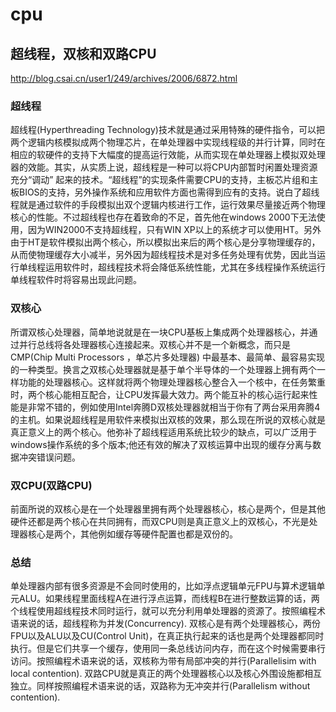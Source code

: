* cpu
** 超线程，双核和双路CPU
http://blog.csai.cn/user1/249/archives/2006/6872.html

*** 超线程

超线程(Hyperthreading Technology)技术就是通过采用特殊的硬件指令，可以把两个逻辑内核模拟成两个物理芯片，在单处理器中实现线程级的并行计算，同时在相应的软硬件的支持下大幅度的提高运行效能，从而实现在单处理器上模拟双处理器的效能。其实，从实质上说，超线程是一种可以将CPU内部暂时闲置处理资源充分“调动” 起来的技术。“超线程”的实现条件需要CPU的支持，主板芯片组和主板BIOS的支持，另外操作系统和应用软件方面也需得到应有的支持。说白了超线程就是通过软件的手段模拟出双个逻辑内核进行工作，运行效果尽量接近两个物理核心的性能。不过超线程也存在着致命的不足，首先他在windows 2000下无法使用，因为WIN2000不支持超线程，只有WIN XP以上的系统才可以使用HT。另外由于HT是软件模拟出两个核心，所以模拟出来后的两个核心是分享物理缓存的，从而使物理缓存大小减半，另外因为超线程技术是对多任务处理有优势，因此当运行单线程运用软件时，超线程技术将会降低系统性能，尤其在多线程操作系统运行单线程软件时将容易出现此问题。

*** 双核心

所谓双核心处理器，简单地说就是在一块CPU基板上集成两个处理器核心，并通过并行总线将各处理器核心连接起来。双核心并不是一个新概念，而只是CMP(Chip Multi Processors ，单芯片多处理器) 中最基本、最简单、最容易实现的一种类型。换言之双核心处理器就是基于单个半导体的一个处理器上拥有两个一样功能的处理器核心。这样就将两个物理处理器核心整合入一个核中，在任务繁重时，两个核心能相互配合，让CPU发挥最大效力。两个能互补的核心运行起来性能是非常不错的，例如使用Intel奔腾D双核处理器就相当于你有了两台采用奔腾4的主机。如果说超线程是用软件来模拟出双核的效果，那么现在所说的双核心就是真正意义上的两个核心。他弥补了超线程适用系统比较少的缺点，可以广泛用于windows操作系统的多个版本;他还有效的解决了双核运算中出现的缓存分离与数据冲突错误问题。

*** 双CPU(双路CPU)

前面所说的双核心是在一个处理器里拥有两个处理器核心，核心是两个，但是其他硬件还都是两个核心在共同拥有，而双CPU则是真正意义上的双核心，不光是处理器核心是两个，其他例如缓存等硬件配置也都是双份的。

*** 总结

单处理器内部有很多资源是不会同时使用的，比如浮点逻辑单元FPU与算术逻辑单元ALU。如果线程里面线程A在进行浮点运算，而线程B在进行整数运算的话，两个线程使用超线程技术同时运行，就可以充分利用单处理器的资源了。按照编程术语来说的话，超线程称为并发(Concurrency). 双核心是有两个处理器核心，两份FPU以及ALU以及CU(Control Unit)，在真正执行起来的话也是两个处理器都同时执行。但是它们共享一个缓存，使用同一条总线访问内存，而在这个时候需要串行访问。按照编程术语来说的话，双核称为带有局部冲突的并行(Parallelisim with local contention). 双路CPU就是真正的两个处理器核心以及核心外围设施都相互独立。同样按照编程术语来说的话，双路称为无冲突并行(Parallelism without contention).

